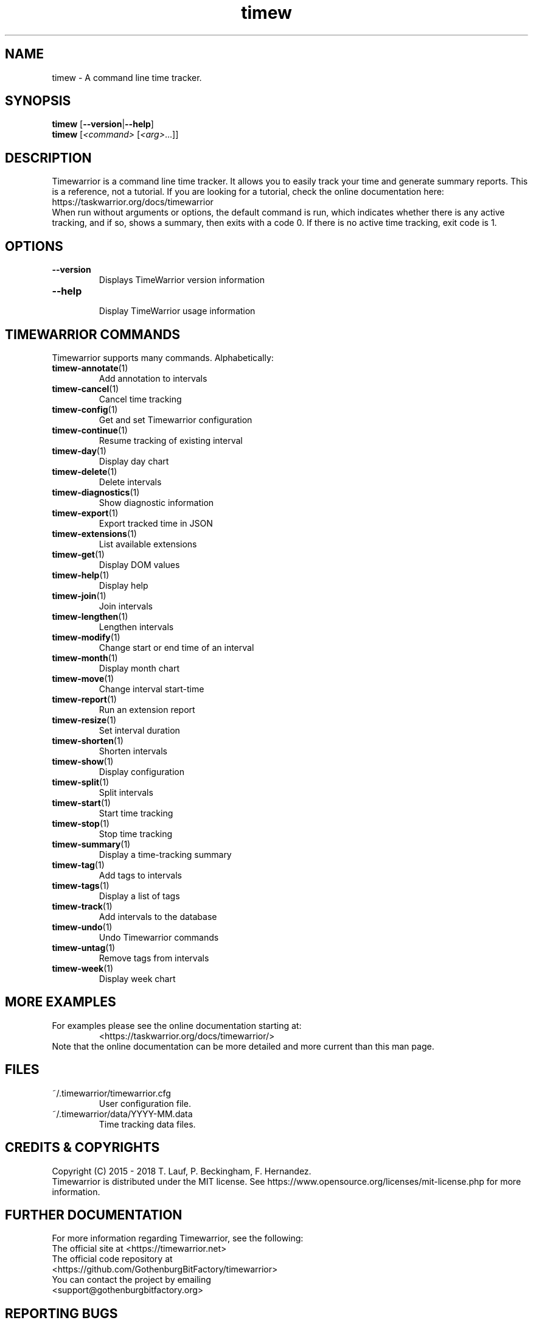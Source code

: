 .TH timew 1 "2019-11-20" "timew 1.2.0" "User Manuals"
.
.SH NAME
timew \- A command line time tracker.
.
.SH SYNOPSIS
.BR "timew " [ --version | --help ]
.br
.B timew
.RI [ "<command> " [ <arg> "...]]"
.
.SH DESCRIPTION
Timewarrior is a command line time tracker.
It allows you to easily track your time and generate summary reports.
.
This is a reference, not a tutorial.
If you are looking for a tutorial, check the online documentation here:
.br
  https://taskwarrior.org/docs/timewarrior
.br
When run without arguments or options, the default command is run, which indicates whether there is any active tracking, and if so, shows a summary, then exits with a code 0.
If there is no active time tracking, exit code is 1.
.
.SH OPTIONS
.TP
.B \-\-version
.RS
Displays TimeWarrior version information
.RE
.TP
.B \-\-help
.RS
Display TimeWarrior usage information
.RE
.
.SH "TIMEWARRIOR COMMANDS"
Timewarrior supports many commands.
Alphabetically:
.
.TP
.BR timew-annotate (1)
.RS
Add annotation to intervals
.RE
.TP
.BR timew-cancel (1)
.RS
Cancel time tracking
.RE
.TP
.BR timew-config (1)
.RS
Get and set Timewarrior configuration
.RE
.TP
.BR timew-continue (1)
.RS
Resume tracking of existing interval
.RE
.TP
.BR timew-day (1)
.RS
Display day chart
.RE
.TP
.BR timew-delete (1)
.RS
Delete intervals
.RE
.TP
.BR timew-diagnostics (1)
.RS
Show diagnostic information
.RE
.TP
.BR timew-export (1)
.RS
Export tracked time in JSON
.RE
.TP
.BR timew-extensions (1)
.RS
List available extensions
.RE
.TP
.BR timew-get (1)
.RS
Display DOM values
.RE
.TP
.BR timew-help (1)
.RS
Display help
.RE
.TP
.BR timew-join (1)
.RS
Join intervals
.RE
.TP
.BR timew-lengthen (1)
.RS
Lengthen intervals
.RE
.TP
.BR timew-modify (1)
.RS
Change start or end time of an interval
.RE
.TP
.BR timew-month (1)
.RS
Display month chart
.RE
.TP
.BR timew-move (1)
.RS
Change interval start-time
.RE
.TP
.BR timew-report (1)
.RS
Run an extension report
.RE
.TP
.BR timew-resize (1)
.RS
Set interval duration
.RE
.TP
.BR timew-shorten (1)
.RS
Shorten intervals
.RE
.TP
.BR timew-show (1)
.RS
Display configuration
.RE
.TP
.BR timew-split (1)
.RS
Split intervals
.RE
.TP
.BR timew-start (1)
.RS
Start time tracking
.RE
.TP
.BR timew-stop (1)
.RS
Stop time tracking
.RE
.TP
.BR timew-summary (1)
.RS
Display a time-tracking summary
.RE
.TP
.BR timew-tag (1)
.RS
Add tags to intervals
.RE
.TP
.BR timew-tags (1)
.RS
Display a list of tags
.RE
.TP
.BR timew-track (1)
.RS
Add intervals to the database
.RE
.TP
.BR timew-undo (1)
.RS
Undo Timewarrior commands
.RE
.TP
.BR timew-untag (1)
.RS
Remove tags from intervals
.RE
.TP
.BR timew-week (1)
.RS
Display week chart
.RE
.
.SH "MORE EXAMPLES"
.
For examples please see the online documentation starting at:
.
.RS
<https://taskwarrior.org/docs/timewarrior/>
.RE
.
Note that the online documentation can be more detailed and more current than this man page.
.
.SH FILES
.
.TP
~/.timewarrior/timewarrior.cfg
User configuration file.
.
.TP
~/.timewarrior/data/YYYY-MM.data
Time tracking data files.
.
.SH "CREDITS & COPYRIGHTS"
Copyright (C) 2015 \- 2018 T. Lauf, P. Beckingham, F. Hernandez.
.br
Timewarrior is distributed under the MIT license.
See https://www.opensource.org/licenses/mit-license.php for more information.
.
.SH "FURTHER DOCUMENTATION"
For more information regarding Timewarrior, see the following:
.
.TP
The official site at <https://timewarrior.net>
.
.TP
The official code repository at <https://github.com/GothenburgBitFactory/timewarrior>
.
.TP
You can contact the project by emailing <support@gothenburgbitfactory.org>
.
.SH "REPORTING BUGS"
.TP
Bugs in Timewarrior may be reported to the issue-tracker at <https://github.com/GothenburgBitFactory/timewarrior/issues>
.
.SH "SEE ALSO"
.BR timew-config (7),
.BR timew-dates (7),
.BR timew-dom (7),
.BR timew-durations (7),
.BR timew-hints (7),
.BR timew-ranges (7)
